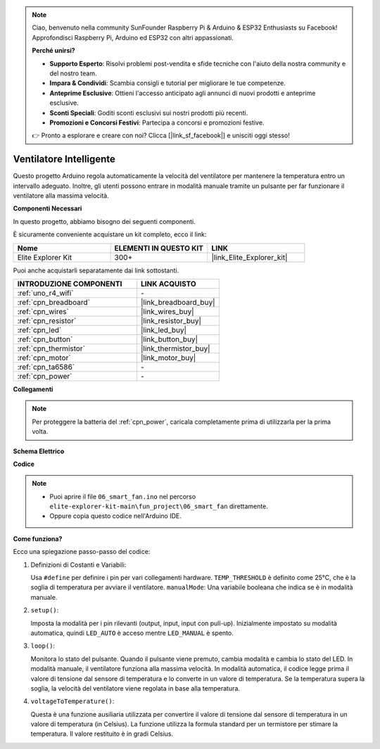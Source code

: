 .. note::

    Ciao, benvenuto nella community SunFounder Raspberry Pi & Arduino & ESP32 Enthusiasts su Facebook! Approfondisci Raspberry Pi, Arduino ed ESP32 con altri appassionati.

    **Perché unirsi?**

    - **Supporto Esperto**: Risolvi problemi post-vendita e sfide tecniche con l'aiuto della nostra community e del nostro team.
    - **Impara & Condividi**: Scambia consigli e tutorial per migliorare le tue competenze.
    - **Anteprime Esclusive**: Ottieni l'accesso anticipato agli annunci di nuovi prodotti e anteprime esclusive.
    - **Sconti Speciali**: Goditi sconti esclusivi sui nostri prodotti più recenti.
    - **Promozioni e Concorsi Festivi**: Partecipa a concorsi e promozioni festive.

    👉 Pronto a esplorare e creare con noi? Clicca [|link_sf_facebook|] e unisciti oggi stesso!

.. _fun_smart_fan:

Ventilatore Intelligente
=================================

.. raw:: html

   <video loop autoplay muted style = "max-width:100%">
      <source src="../_static/videos/fun_projects/06_fun_smartfan.mp4"  type="video/mp4">
      Il tuo browser non supporta il tag video.
   </video>

Questo progetto Arduino regola automaticamente la velocità del ventilatore per mantenere la temperatura entro un intervallo adeguato.
Inoltre, gli utenti possono entrare in modalità manuale tramite un pulsante per far funzionare il ventilatore alla massima velocità.

**Componenti Necessari**

In questo progetto, abbiamo bisogno dei seguenti componenti.

È sicuramente conveniente acquistare un kit completo, ecco il link:

.. list-table::
    :widths: 20 20 20
    :header-rows: 1

    *   - Nome	
        - ELEMENTI IN QUESTO KIT
        - LINK
    *   - Elite Explorer Kit
        - 300+
        - |link_Elite_Explorer_kit|

Puoi anche acquistarli separatamente dai link sottostanti.

.. list-table::
    :widths: 30 20
    :header-rows: 1

    *   - INTRODUZIONE COMPONENTI
        - LINK ACQUISTO

    *   - :ref:`uno_r4_wifi`
        - \-
    *   - :ref:`cpn_breadboard`
        - |link_breadboard_buy|
    *   - :ref:`cpn_wires`
        - |link_wires_buy|
    *   - :ref:`cpn_resistor`
        - |link_resistor_buy|
    *   - :ref:`cpn_led`
        - |link_led_buy|
    *   - :ref:`cpn_button`
        - |link_button_buy|
    *   - :ref:`cpn_thermistor`
        - |link_thermistor_buy|
    *   - :ref:`cpn_motor`
        - |link_motor_buy|
    *   - :ref:`cpn_ta6586`
        - \-
    *   - :ref:`cpn_power`
        - \-

**Collegamenti**

.. note::
    Per proteggere la batteria del :ref:`cpn_power`, caricala completamente prima di utilizzarla per la prima volta.

.. image:: img/06_smart_fan_bb.png
    :width: 100%
    :align: center

.. raw:: html

   <br/>

**Schema Elettrico**

.. image:: img/06_smart_fan_schematic.png
   :width: 80%
   :align: center

**Codice**

.. note::

    * Puoi aprire il file ``06_smart_fan.ino`` nel percorso ``elite-explorer-kit-main\fun_project\06_smart_fan`` direttamente.
    * Oppure copia questo codice nell'Arduino IDE.

.. raw:: html

   <iframe src=https://create.arduino.cc/editor/sunfounder01/ba484912-14d6-4125-83a0-73a107904144/preview?embed style="height:510px;width:100%;margin:10px 0" frameborder=0></iframe>


**Come funziona?**

Ecco una spiegazione passo-passo del codice:

1. Definizioni di Costanti e Variabili:

   Usa ``#define`` per definire i pin per vari collegamenti hardware.
   ``TEMP_THRESHOLD`` è definito come 25°C, che è la soglia di temperatura per avviare il ventilatore.
   ``manualMode``: Una variabile booleana che indica se è in modalità manuale.

2. ``setup()``:

   Imposta la modalità per i pin rilevanti (output, input, input con pull-up).
   Inizialmente impostato su modalità automatica, quindi ``LED_AUTO`` è acceso mentre ``LED_MANUAL`` è spento.

3. ``loop()``:

   Monitora lo stato del pulsante. Quando il pulsante viene premuto, cambia modalità e cambia lo stato del LED.
   In modalità manuale, il ventilatore funziona alla massima velocità.
   In modalità automatica, il codice legge prima il valore di tensione dal sensore di temperatura e lo converte in un valore di temperatura.
   Se la temperatura supera la soglia, la velocità del ventilatore viene regolata in base alla temperatura.

4. ``voltageToTemperature()``:

   Questa è una funzione ausiliaria utilizzata per convertire il valore di tensione dal sensore di temperatura in un valore di temperatura (in Celsius).
   La funzione utilizza la formula standard per un termistore per stimare la temperatura.
   Il valore restituito è in gradi Celsius.

